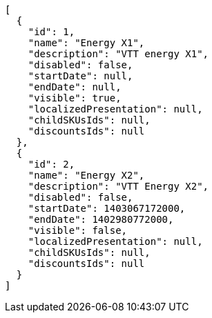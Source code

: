 [source,javascript]
----
[
  {
    "id": 1,
    "name": "Energy X1",
    "description": "VTT energy X1",
    "disabled": false,
    "startDate": null,
    "endDate": null,
    "visible": true,
    "localizedPresentation": null,
    "childSKUsIds": null,
    "discountsIds": null
  },
  {
    "id": 2,
    "name": "Energy X2",
    "description": "VTT Energy X2",
    "disabled": false,
    "startDate": 1403067172000,
    "endDate": 1402980772000,
    "visible": false,
    "localizedPresentation": null,
    "childSKUsIds": null,
    "discountsIds": null
  }
]
----